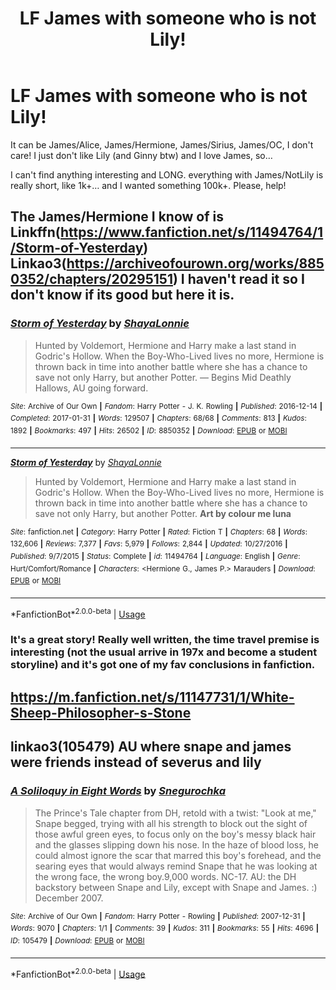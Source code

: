 #+TITLE: LF James with someone who is not Lily!

* LF James with someone who is not Lily!
:PROPERTIES:
:Author: Iza94
:Score: 2
:DateUnix: 1548168244.0
:DateShort: 2019-Jan-22
:FlairText: Request
:END:
It can be James/Alice, James/Hermione, James/Sirius, James/OC, I don't care! I just don't like Lily (and Ginny btw) and I love James, so...

I can't find anything interesting and LONG. everything with James/NotLily is really short, like 1k+... and I wanted something 100k+. Please, help!


** The James/Hermione I know of is Linkffn([[https://www.fanfiction.net/s/11494764/1/Storm-of-Yesterday]]) Linkao3([[https://archiveofourown.org/works/8850352/chapters/20295151]]) I haven't read it so I don't know if its good but here it is.
:PROPERTIES:
:Author: bonsly24
:Score: 2
:DateUnix: 1548170874.0
:DateShort: 2019-Jan-22
:END:

*** [[https://archiveofourown.org/works/8850352][*/Storm of Yesterday/*]] by [[https://www.archiveofourown.org/users/ShayaLonnie/pseuds/ShayaLonnie][/ShayaLonnie/]]

#+begin_quote
  Hunted by Voldemort, Hermione and Harry make a last stand in Godric's Hollow. When the Boy-Who-Lived lives no more, Hermione is thrown back in time into another battle where she has a chance to save not only Harry, but another Potter. --- Begins Mid Deathly Hallows, AU going forward.
#+end_quote

^{/Site/:} ^{Archive} ^{of} ^{Our} ^{Own} ^{*|*} ^{/Fandom/:} ^{Harry} ^{Potter} ^{-} ^{J.} ^{K.} ^{Rowling} ^{*|*} ^{/Published/:} ^{2016-12-14} ^{*|*} ^{/Completed/:} ^{2017-01-31} ^{*|*} ^{/Words/:} ^{129507} ^{*|*} ^{/Chapters/:} ^{68/68} ^{*|*} ^{/Comments/:} ^{813} ^{*|*} ^{/Kudos/:} ^{1892} ^{*|*} ^{/Bookmarks/:} ^{497} ^{*|*} ^{/Hits/:} ^{26502} ^{*|*} ^{/ID/:} ^{8850352} ^{*|*} ^{/Download/:} ^{[[https://archiveofourown.org/downloads/Sh/ShayaLonnie/8850352/Storm%20of%20Yesterday.epub?updated_at=1500519742][EPUB]]} ^{or} ^{[[https://archiveofourown.org/downloads/Sh/ShayaLonnie/8850352/Storm%20of%20Yesterday.mobi?updated_at=1500519742][MOBI]]}

--------------

[[https://www.fanfiction.net/s/11494764/1/][*/Storm of Yesterday/*]] by [[https://www.fanfiction.net/u/5869599/ShayaLonnie][/ShayaLonnie/]]

#+begin_quote
  Hunted by Voldemort, Hermione and Harry make a last stand in Godric's Hollow. When the Boy-Who-Lived lives no more, Hermione is thrown back in time into another battle where she has a chance to save not only Harry, but another Potter. *Art by colour me luna*
#+end_quote

^{/Site/:} ^{fanfiction.net} ^{*|*} ^{/Category/:} ^{Harry} ^{Potter} ^{*|*} ^{/Rated/:} ^{Fiction} ^{T} ^{*|*} ^{/Chapters/:} ^{68} ^{*|*} ^{/Words/:} ^{132,606} ^{*|*} ^{/Reviews/:} ^{7,377} ^{*|*} ^{/Favs/:} ^{5,979} ^{*|*} ^{/Follows/:} ^{2,844} ^{*|*} ^{/Updated/:} ^{10/27/2016} ^{*|*} ^{/Published/:} ^{9/7/2015} ^{*|*} ^{/Status/:} ^{Complete} ^{*|*} ^{/id/:} ^{11494764} ^{*|*} ^{/Language/:} ^{English} ^{*|*} ^{/Genre/:} ^{Hurt/Comfort/Romance} ^{*|*} ^{/Characters/:} ^{<Hermione} ^{G.,} ^{James} ^{P.>} ^{Marauders} ^{*|*} ^{/Download/:} ^{[[http://www.ff2ebook.com/old/ffn-bot/index.php?id=11494764&source=ff&filetype=epub][EPUB]]} ^{or} ^{[[http://www.ff2ebook.com/old/ffn-bot/index.php?id=11494764&source=ff&filetype=mobi][MOBI]]}

--------------

*FanfictionBot*^{2.0.0-beta} | [[https://github.com/tusing/reddit-ffn-bot/wiki/Usage][Usage]]
:PROPERTIES:
:Author: FanfictionBot
:Score: 1
:DateUnix: 1548171148.0
:DateShort: 2019-Jan-22
:END:


*** It's a great story! Really well written, the time travel premise is interesting (not the usual arrive in 197x and become a student storyline) and it's got one of my fav conclusions in fanfiction.
:PROPERTIES:
:Author: ChelseaDagger13
:Score: 1
:DateUnix: 1548172405.0
:DateShort: 2019-Jan-22
:END:


** [[https://m.fanfiction.net/s/11147731/1/White-Sheep-Philosopher-s-Stone]]
:PROPERTIES:
:Author: blueraspberrycoconut
:Score: 1
:DateUnix: 1548605464.0
:DateShort: 2019-Jan-27
:END:


** linkao3(105479) AU where snape and james were friends instead of severus and lily
:PROPERTIES:
:Author: j3llyf1shh
:Score: 1
:DateUnix: 1548172717.0
:DateShort: 2019-Jan-22
:END:

*** [[https://archiveofourown.org/works/105479][*/A Soliloquy in Eight Words/*]] by [[https://www.archiveofourown.org/users/Snegurochka/pseuds/Snegurochka][/Snegurochka/]]

#+begin_quote
  The Prince's Tale chapter from DH, retold with a twist: "Look at me," Snape begged, trying with all his strength to block out the sight of those awful green eyes, to focus only on the boy's messy black hair and the glasses slipping down his nose. In the haze of blood loss, he could almost ignore the scar that marred this boy's forehead, and the searing eyes that would always remind Snape that he was looking at the wrong face, the wrong boy.9,000 words. NC-17. AU: the DH backstory between Snape and Lily, except with Snape and James. :) December 2007.
#+end_quote

^{/Site/:} ^{Archive} ^{of} ^{Our} ^{Own} ^{*|*} ^{/Fandom/:} ^{Harry} ^{Potter} ^{-} ^{Rowling} ^{*|*} ^{/Published/:} ^{2007-12-31} ^{*|*} ^{/Words/:} ^{9070} ^{*|*} ^{/Chapters/:} ^{1/1} ^{*|*} ^{/Comments/:} ^{39} ^{*|*} ^{/Kudos/:} ^{311} ^{*|*} ^{/Bookmarks/:} ^{55} ^{*|*} ^{/Hits/:} ^{4696} ^{*|*} ^{/ID/:} ^{105479} ^{*|*} ^{/Download/:} ^{[[https://archiveofourown.org/downloads/Sn/Snegurochka/105479/A%20Soliloquy%20in%20Eight%20Words.epub?updated_at=1387570107][EPUB]]} ^{or} ^{[[https://archiveofourown.org/downloads/Sn/Snegurochka/105479/A%20Soliloquy%20in%20Eight%20Words.mobi?updated_at=1387570107][MOBI]]}

--------------

*FanfictionBot*^{2.0.0-beta} | [[https://github.com/tusing/reddit-ffn-bot/wiki/Usage][Usage]]
:PROPERTIES:
:Author: FanfictionBot
:Score: 1
:DateUnix: 1548172750.0
:DateShort: 2019-Jan-22
:END:
